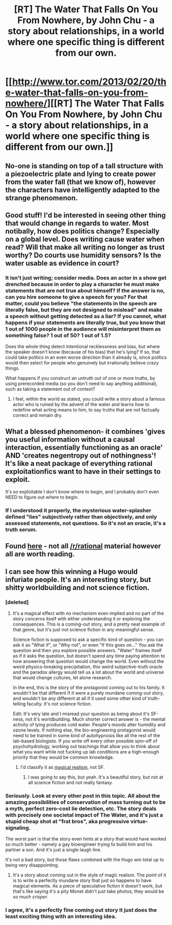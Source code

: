 #+TITLE: [RT] The Water That Falls On You From Nowhere, by John Chu - a story about relationships, in a world where one specific thing is different from our own.

* [[http://www.tor.com/2013/02/20/the-water-that-falls-on-you-from-nowhere/][[RT] The Water That Falls On You From Nowhere, by John Chu - a story about relationships, in a world where one specific thing is different from our own.]]
:PROPERTIES:
:Author: aeschenkarnos
:Score: 11
:DateUnix: 1451429806.0
:DateShort: 2015-Dec-30
:END:

** No-one is standing on top of a tall structure with a piezoelectric plate and lying to create power from the water fall (that we know of), however the characters have intelligently adapted to the strange phenomenon.
:PROPERTIES:
:Author: aeschenkarnos
:Score: 6
:DateUnix: 1451429985.0
:DateShort: 2015-Dec-30
:END:


** Good stuff! I'd be interested in seeing other thing that would change in regards to water. Most notibally, how does politics change? Especially on a global level. Does writing cause water when read? Will that make all writing no longer as trust worthy? Do courts use humidity sensors? Is the water usable as evidence in court?
:PROPERTIES:
:Author: GrecklePrime
:Score: 4
:DateUnix: 1451441523.0
:DateShort: 2015-Dec-30
:END:

*** It isn't just writing; consider media. Does an actor in a show get drenched because in order to play a character he must make statements that are not true about himself? If the answer is no, can you hire someone to give a speech for you? For that matter, could you believe "the statements in the speech are literally false, but they are not designed to mislead" and make a speech without getting detected as a liar? If you cannot, what happens if your statements are literally true, but you know that 1 out of 1000 people in the audience will misinterpret them as something false? 1 out of 50? 1 out of 1.5?

Does the whole thing detect intentional recklessness and bias, but where the speaker doesn't know (because of his bias) that he's lying? If so, that could take politics in an even worse direction than it already is, since politics would then select for people who genuinely but irrationally believe crazy things.

What happens if you construct an untruth out of one or more truths, by using prerecorded media (so you don't need to say anything additional), such as taking a statement out of context?
:PROPERTIES:
:Author: Jiro_T
:Score: 3
:DateUnix: 1451503255.0
:DateShort: 2015-Dec-30
:END:

**** I feel, within the world as stated, you could write a story about a famous actor who is ruined by the advent of the water and learns how to redefine what acting means to him, to say truths that are not factually correct and remain dry.
:PROPERTIES:
:Score: 2
:DateUnix: 1451802544.0
:DateShort: 2016-Jan-03
:END:


** What a blessed phenomenon- it combines 'gives you useful information without a causal interaction, essentially functioning as an oracle' AND 'creates negentropy out of nothingness'! It's like a neat package of everything rational exploitationfics want to have in their settings to exploit.

It's so exploitable I don't know where to begin, and I probably don't even NEED to figure out where to begin.
:PROPERTIES:
:Author: Drazelic
:Score: 2
:DateUnix: 1451448967.0
:DateShort: 2015-Dec-30
:END:

*** If I understood it properly, the mysterious water-splasher defined "lies" subjectively rather than objectively, and only assessed statements, not questions. So it's not an oracle, it's a truth serum.
:PROPERTIES:
:Author: aeschenkarnos
:Score: 3
:DateUnix: 1451449910.0
:DateShort: 2015-Dec-30
:END:


** Found [[https://www.reddit.com/r/printSF/comments/3ypa86/the_best_sf_short_stories_i_read_in_2015_share/][here]] - not all [[/r/rational]] material however all are worth reading.
:PROPERTIES:
:Author: aeschenkarnos
:Score: 1
:DateUnix: 1451430162.0
:DateShort: 2015-Dec-30
:END:


** I can see how this winning a Hugo would infuriate people. It's an interesting story, but shitty worldbuilding and not science fiction.
:PROPERTIES:
:Author: mycroftxxx42
:Score: 1
:DateUnix: 1451502248.0
:DateShort: 2015-Dec-30
:END:

*** [deleted]
:PROPERTIES:
:Score: 2
:DateUnix: 1451548890.0
:DateShort: 2015-Dec-31
:END:

**** It's a magical effect with no mechanism even implied and no part of the story concerns itself with either understanding it or exploring the consequences. This is a coming-out story, and a pretty neat example of that genre, but it's just not science fiction in any meaningful sense.

Science fiction is supposed to ask a specific kind of question - you can ask it as "What if", or "Why not", or even "If this goes on..." You ask the question and then you explore possible answers. "Water" frames itself as if it asks the question, but doesn't spend any time paying attention to how answering that question would change the world. Even without the weird physics-breaking precipitation, this weird subjective-truth oracle and the paradox allergy would tell us a lot about the world and universe that would change cultures, let alone research.

In the end, this is the story of the protagonist coming out to his family. It wouldn't be that different if it were a purely mundane coming-out story, and wouldn't be any different at all if it used some other kind of truth-telling faculty. It's not science fiction.

Edit: It's very late and I misread your question as being about it's SF-ness, not it's worldbuilding. Much shorter correct answer is - the mental activity of lying produces cold water. People's moods alter humidity and ozone levels. If nothing else, the bio-engineering protagonist would need to be trained in some kind of autohypnosis like all the rest of the lab-based biologists. If you write off every other possible spin-off of psychohydrology, working out teachings that allow you to think about what you want while not fucking up lab conditions are a high-enough priority that they would be common knowledge.
:PROPERTIES:
:Author: mycroftxxx42
:Score: 2
:DateUnix: 1451551626.0
:DateShort: 2015-Dec-31
:END:

***** I'd classify it as [[https://en.wikipedia.org/wiki/Magic_realism][magical realism]], not SF.
:PROPERTIES:
:Author: aeschenkarnos
:Score: 4
:DateUnix: 1451568651.0
:DateShort: 2015-Dec-31
:END:

****** I was going to say this, but yeah. It's a beautiful story, but not at all science fiction and not really fantasy.
:PROPERTIES:
:Score: 1
:DateUnix: 1451802739.0
:DateShort: 2016-Jan-03
:END:


*** Seriously. Look at every other post in this topic. All about the amazing possibilities of conservation of mass turning out to be a myth, perfect zero-cost lie detection, etc. The story deals with precisely *one* societal impact of The Water, and it's just a stupid cheap shot at "frat bros", aka progressive virtue-signaling.

The worst part is that the story even hints at a story that would have worked so much better - namely a gay bioengineer trying to build him and his partner a son. And it's just a single laugh line.

It's not a bad story, but those flaws combined with the Hugo win total up to being very disappointing.
:PROPERTIES:
:Author: Iconochasm
:Score: 2
:DateUnix: 1451577084.0
:DateShort: 2015-Dec-31
:END:

**** It's a story about coming out in the style of magic realism. The /point/ of it is to write a perfectly mundane story that just so happens to have magical elements. As a piece of speculative fiction it doesn't work, but that's like saying it's a pity Monet didn't just take photos; they would be /so much crisper/.
:PROPERTIES:
:Score: 2
:DateUnix: 1451803312.0
:DateShort: 2016-Jan-03
:END:


*** I agree, it's a perfectly fine coming out story it just does the least exciting thing with an interesting idea.
:PROPERTIES:
:Author: IllusoryIntelligence
:Score: 1
:DateUnix: 1452296370.0
:DateShort: 2016-Jan-09
:END:
